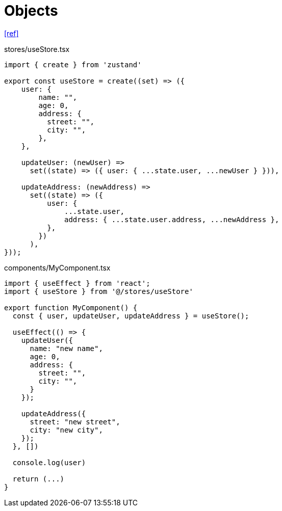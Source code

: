 = Objects

https://refine.dev/blog/zustand-react-state/#managing-state-structures[[ref\]]

[,ts,title="stores/useStore.tsx"]
----
import { create } from 'zustand'

export const useStore = create((set) => ({
    user: {
        name: "",
        age: 0,
        address: {
          street: "",
          city: "",
        },
    },
    
    updateUser: (newUser) =>
      set((state) => ({ user: { ...state.user, ...newUser } })),

    updateAddress: (newAddress) =>
      set((state) => ({
          user: {
              ...state.user,
              address: { ...state.user.address, ...newAddress },
          },
        })
      ),
}));
----

[,ts,title="components/MyComponent.tsx"]
----
import { useEffect } from 'react';
import { useStore } from '@/stores/useStore'

export function MyComponent() {
  const { user, updateUser, updateAddress } = useStore();

  useEffect(() => {
    updateUser({
      name: "new name",
      age: 0,
      address: {
        street: "",
        city: "",
      }
    });

    updateAddress({
      street: "new street",
      city: "new city",
    });
  }, [])

  console.log(user)

  return (...)
}
----